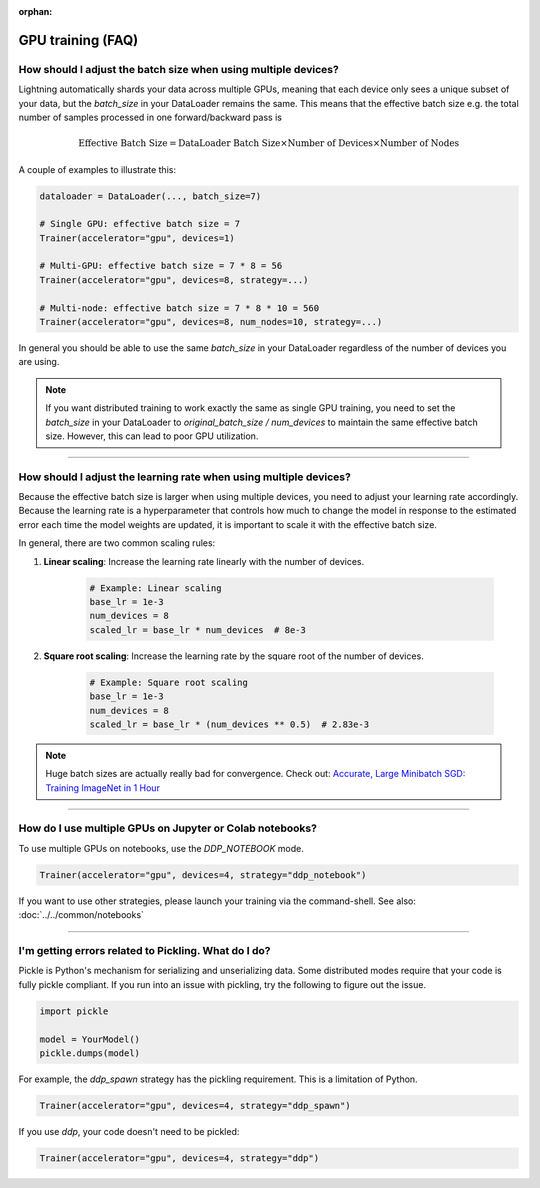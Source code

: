 :orphan:

.. _gpu_faq:

GPU training (FAQ)
==================

***************************************************************
How should I adjust the batch size when using multiple devices?
***************************************************************

Lightning automatically shards your data across multiple GPUs, meaning that each device only sees a unique subset of your
data, but the `batch_size` in your DataLoader remains the same. This means that the effective batch size e.g. the
total number of samples processed in one forward/backward pass is

.. math::

    \text{Effective Batch Size} = \text{DataLoader Batch Size} \times \text{Number of Devices} \times \text{Number of Nodes}

A couple of examples to illustrate this:

.. code-block:: python

    dataloader = DataLoader(..., batch_size=7)

    # Single GPU: effective batch size = 7
    Trainer(accelerator="gpu", devices=1)

    # Multi-GPU: effective batch size = 7 * 8 = 56
    Trainer(accelerator="gpu", devices=8, strategy=...)

    # Multi-node: effective batch size = 7 * 8 * 10 = 560
    Trainer(accelerator="gpu", devices=8, num_nodes=10, strategy=...)

In general you should be able to use the same `batch_size` in your DataLoader regardless of the number of devices you are
using.

.. note::

    If you want distributed training to work exactly the same as single GPU training, you need to set the `batch_size`
    in your DataLoader to `original_batch_size / num_devices` to maintain the same effective batch size. However, this
    can lead to poor GPU utilization.

----

******************************************************************
How should I adjust the learning rate when using multiple devices?
******************************************************************

Because the effective batch size is larger when using multiple devices, you need to adjust your learning rate
accordingly. Because the learning rate is a hyperparameter that controls how much to change the model in response to
the estimated error each time the model weights are updated, it is important to scale it with the effective batch size.

In general, there are two common scaling rules:

1. **Linear scaling**: Increase the learning rate linearly with the number of devices.

    .. code-block:: python

        # Example: Linear scaling
        base_lr = 1e-3
        num_devices = 8
        scaled_lr = base_lr * num_devices  # 8e-3

2. **Square root scaling**: Increase the learning rate by the square root of the number of devices.

    .. code-block:: python

        # Example: Square root scaling
        base_lr = 1e-3
        num_devices = 8
        scaled_lr = base_lr * (num_devices ** 0.5)  # 2.83e-3

.. note:: Huge batch sizes are actually really bad for convergence. Check out:
        `Accurate, Large Minibatch SGD: Training ImageNet in 1 Hour <https://arxiv.org/abs/1706.02677>`_

----


*********************************************************
How do I use multiple GPUs on Jupyter or Colab notebooks?
*********************************************************

To use multiple GPUs on notebooks, use the *DDP_NOTEBOOK* mode.

.. code-block:: python

    Trainer(accelerator="gpu", devices=4, strategy="ddp_notebook")

If you want to use other strategies, please launch your training via the command-shell.
See also: :doc:`../../common/notebooks`

----

*****************************************************
I'm getting errors related to Pickling. What do I do?
*****************************************************

Pickle is Python's mechanism for serializing and unserializing data. Some distributed modes require that your code is fully pickle compliant. If you run into an issue with pickling, try the following to figure out the issue.

.. code-block:: python

    import pickle

    model = YourModel()
    pickle.dumps(model)

For example, the `ddp_spawn` strategy has the pickling requirement. This is a limitation of Python.

.. code-block:: python

    Trainer(accelerator="gpu", devices=4, strategy="ddp_spawn")

If you use `ddp`, your code doesn't need to be pickled:

.. code-block:: python

    Trainer(accelerator="gpu", devices=4, strategy="ddp")
